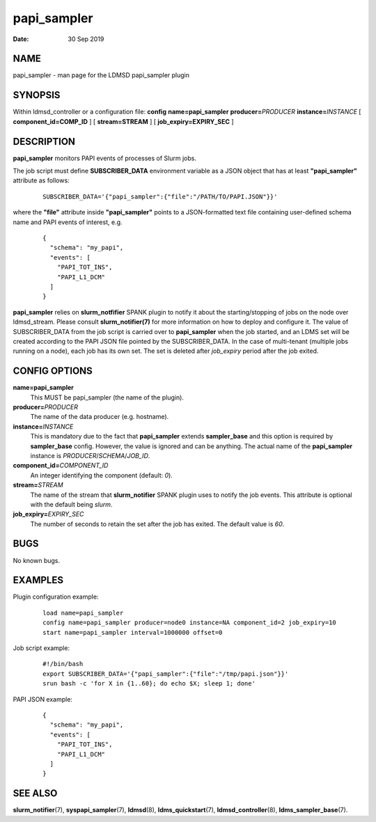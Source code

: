 ===================
papi_sampler
===================

:Date:   30 Sep 2019

NAME
====

papi_sampler - man page for the LDMSD papi_sampler plugin

SYNOPSIS
========

Within ldmsd_controller or a configuration file: **config**
**name=papi_sampler** **producer=**\ *PRODUCER*
**instance=**\ *INSTANCE* [ **component_id=\ COMP_ID** ] [
**stream=\ STREAM** ] [ **job_expiry=\ EXPIRY_SEC** ]

DESCRIPTION
===========

**papi_sampler** monitors PAPI events of processes of Slurm jobs.

The job script must define **SUBSCRIBER_DATA** environment variable as a
JSON object that has at least **"papi_sampler"** attribute as follows:

   ::

      SUBSCRIBER_DATA='{"papi_sampler":{"file":"/PATH/TO/PAPI.JSON"}}'

where the **"file"** attribute inside **"papi_sampler"** points to a
JSON-formatted text file containing user-defined schema name and PAPI
events of interest, e.g.

   ::

      {
        "schema": "my_papi",
        "events": [
          "PAPI_TOT_INS",
          "PAPI_L1_DCM"
        ]
      }

**papi_sampler** relies on **slurm_notfifier** SPANK plugin to notify it
about the starting/stopping of jobs on the node over ldmsd_stream.
Please consult **slurm_notifier(7)** for more information on how
to deploy and configure it. The value of SUBSCRIBER_DATA from the job
script is carried over to **papi_sampler** when the job started, and an
LDMS set will be created according to the PAPI JSON file pointed by the
SUBSCRIBER_DATA. In the case of multi-tenant (multiple jobs running on a
node), each job has its own set. The set is deleted after *job_expiry*
period after the job exited.

CONFIG OPTIONS
==============

**name=papi_sampler**
   This MUST be papi_sampler (the name of the plugin).

**producer=**\ *PRODUCER*
   The name of the data producer (e.g. hostname).

**instance=**\ *INSTANCE*
   This is mandatory due to the fact that **papi_sampler** extends
   **sampler_base** and this option is required by **sampler_base**
   config. However, the value is ignored and can be anything. The actual
   name of the **papi_sampler** instance is
   *PRODUCER*/*SCHEMA*/*JOB_ID*.

**component_id=**\ *COMPONENT_ID*
   An integer identifying the component (default: *0*).

**stream=**\ *STREAM*
   The name of the stream that **slurm_notifier** SPANK plugin uses to
   notify the job events. This attribute is optional with the default
   being *slurm*.

**job_expiry=**\ *EXPIRY_SEC*
   The number of seconds to retain the set after the job has exited. The
   default value is *60*.

BUGS
====

No known bugs.

EXAMPLES
========

Plugin configuration example:

   ::

      load name=papi_sampler
      config name=papi_sampler producer=node0 instance=NA component_id=2 job_expiry=10
      start name=papi_sampler interval=1000000 offset=0

Job script example:

   ::

      #!/bin/bash
      export SUBSCRIBER_DATA='{"papi_sampler":{"file":"/tmp/papi.json"}}'
      srun bash -c 'for X in {1..60}; do echo $X; sleep 1; done'

PAPI JSON example:

   ::

      {
        "schema": "my_papi",
        "events": [
          "PAPI_TOT_INS",
          "PAPI_L1_DCM"
        ]
      }

SEE ALSO
========

**slurm_notifier**\ (7), **syspapi_sampler**\ (7),
**ldmsd**\ (8), **ldms_quickstart**\ (7), **ldmsd_controller**\ (8),
**ldms_sampler_base**\ (7).
